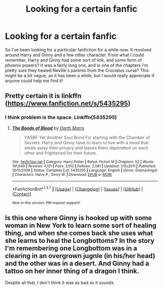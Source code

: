 #+TITLE: Looking for a certain fanfic

* Looking for a certain fanfic
:PROPERTIES:
:Author: JordanC221
:Score: 6
:DateUnix: 1463297507.0
:DateShort: 2016-May-15
:FlairText: Request
:END:
So I've been looking for a particular fanfiction for a while now. It revolved around Harry and Ginny and a few other character. From what I could remember, Harry and Ginny had some sort of link, and some form of phoenix powers? It was a fairly long one, and in one of the chapters I'm pretty sure they healed Neville's parents from the Cruciatus curse? This might be a bit vague, as it has been a while, but I would really appreciate if anyone could help me find it!


** Pretty certain it is linkffn ([[https://www.fanfiction.net/s/5435295]])
:PROPERTIES:
:Author: JustRuss79
:Score: 1
:DateUnix: 1463301401.0
:DateShort: 2016-May-15
:END:

*** I think problem is the space. Linkffn(5435295)
:PROPERTIES:
:Author: Manicial
:Score: 1
:DateUnix: 1463308515.0
:DateShort: 2016-May-15
:END:

**** [[http://www.fanfiction.net/s/5435295/1/][*/The Bonds of Blood/*]] by [[https://www.fanfiction.net/u/1229909/Darth-Marrs][/Darth Marrs/]]

#+begin_quote
  YASBF Yet Another Soul Bond Fic starting with the Chamber of Secrets. Harry and Ginny have to learn to live with a bond that steals away their privacy and leaves them dependent on each other and frightened for their future.
#+end_quote

^{/Site/: [[http://www.fanfiction.net/][fanfiction.net]] *|* /Category/: Harry Potter *|* /Rated/: Fiction M *|* /Chapters/: 52 *|* /Words/: 191,649 *|* /Reviews/: 4,121 *|* /Favs/: 3,512 *|* /Follows/: 2,081 *|* /Updated/: 1/15/2011 *|* /Published/: 10/11/2009 *|* /Status/: Complete *|* /id/: 5435295 *|* /Language/: English *|* /Genre/: Drama/Angst *|* /Characters/: Harry P., Ginny W. *|* /Download/: [[http://www.p0ody-files.com/ff_to_ebook/ffn-bot/index.php?id=5435295&source=ff&filetype=epub][EPUB]] or [[http://www.p0ody-files.com/ff_to_ebook/ffn-bot/index.php?id=5435295&source=ff&filetype=mobi][MOBI]]}

--------------

*FanfictionBot*^{1.3.7} *|* [[[https://github.com/tusing/reddit-ffn-bot/wiki/Usage][Usage]]] | [[[https://github.com/tusing/reddit-ffn-bot/wiki/Changelog][Changelog]]] | [[[https://github.com/tusing/reddit-ffn-bot/issues/][Issues]]] | [[[https://github.com/tusing/reddit-ffn-bot/][GitHub]]] | [[[https://www.reddit.com/message/compose?to=%2Fu%2Ftusing][Contact]]]

^{/New in this version: PM request support!/}
:PROPERTIES:
:Author: FanfictionBot
:Score: 1
:DateUnix: 1463308538.0
:DateShort: 2016-May-15
:END:


** Is this one where Ginny is hooked up with some woman in New York to learn some sort of healing thing, and when she comes back she uses what she learns to heal the Longbottoms? In the story I'm remembering one Longbottom was in a clearing in an overgrown jugnle (in his/her head) and the other was in a desert. And Ginny had a tattoo on her inner thing of a dragon I think.

Despite all that, I don't think it was as bad as it sounds.
:PROPERTIES:
:Author: LeisureSuiteLarry
:Score: 1
:DateUnix: 1463342757.0
:DateShort: 2016-May-16
:END:

